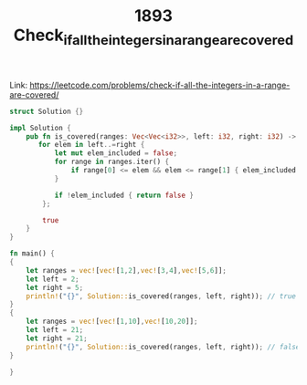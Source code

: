#+TITLE: 1893 Check_if_all_the_integers_in_a_range_are_covered

Link: https://leetcode.com/problems/check-if-all-the-integers-in-a-range-are-covered/

#+begin_src rust
struct Solution {}

impl Solution {
    pub fn is_covered(ranges: Vec<Vec<i32>>, left: i32, right: i32) -> bool {
       for elem in left..=right {
           let mut elem_included = false;
           for range in ranges.iter() {
               if range[0] <= elem && elem <= range[1] { elem_included = true }
           }

           if !elem_included { return false }
        };

        true
    }
}

fn main() {
{
    let ranges = vec![vec![1,2],vec![3,4],vec![5,6]];
    let left = 2;
    let right = 5;
    println!("{}", Solution::is_covered(ranges, left, right)); // true
}
{
    let ranges = vec![vec![1,10],vec![10,20]];
    let left = 21;
    let right = 21;
    println!("{}", Solution::is_covered(ranges, left, right)); // false
}

}
#+end_src
